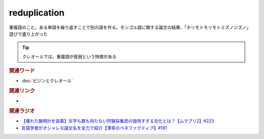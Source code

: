 reduplication
==========================================
.. glossary::
    reduplication : A-Z

重複語のこと。ある単語を繰り返すことで別の語を作る。モンゴル語に関する論文の結果、「ホリモトモリモトミズノジズノ」遊びで盛り上がった

.. tip:: 
  クレオールでは、重複語が貧弱という特徴がある

.. rubric:: 関連ワード
* :doc:`ピジンとクレオール` 

.. rubric:: 関連リンク
* 

.. rubric:: 関連ラジオ
* `【壊れた腕時計を装着】文字も暦も持たない狩猟採集民の独特すぎる文化とは？【ムラブリ2】#223`_
* `言語学者がオシャレな論文名を全力で紹介【薄幸のベネファクティブ】#181`_

.. _言語学者がオシャレな論文名を全力で紹介【薄幸のベネファクティブ】#181: https://www.youtube.com/watch?v=9NZPwACPpbQ
.. _【壊れた腕時計を装着】文字も暦も持たない狩猟採集民の独特すぎる文化とは？【ムラブリ2】#223: https://www.youtube.com/watch?v=Zbw1z6Go0Kw